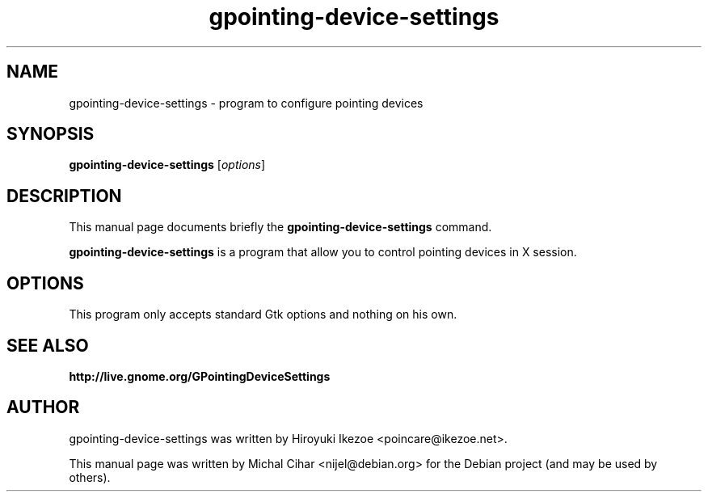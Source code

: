 .TH gpointing-device-settings 1 "Apr 2009"
.SH NAME
gpointing-device-settings \- program to configure pointing devices
.SH SYNOPSIS
.B gpointing-device-settings
.RI [ options ]
.SH DESCRIPTION
This manual page documents briefly the
.B gpointing-device-settings
command.
.PP
.\" TeX users may be more comfortable with the \fB<whatever>\fP and
.\" \fI<whatever>\fP escape sequences to invode bold face and italics,
.\" respectively.
\fBgpointing-device-settings\fP is a program that allow you to control
pointing devices in X session.
.SH OPTIONS
This program only accepts standard Gtk options and nothing on his own.
.SH SEE ALSO
.BR http://live.gnome.org/GPointingDeviceSettings
.SH AUTHOR
gpointing-device-settings was written by Hiroyuki Ikezoe <poincare@ikezoe.net>.
.PP
This manual page was written by Michal Cihar <nijel@debian.org>
for the Debian project (and may be used by others).
